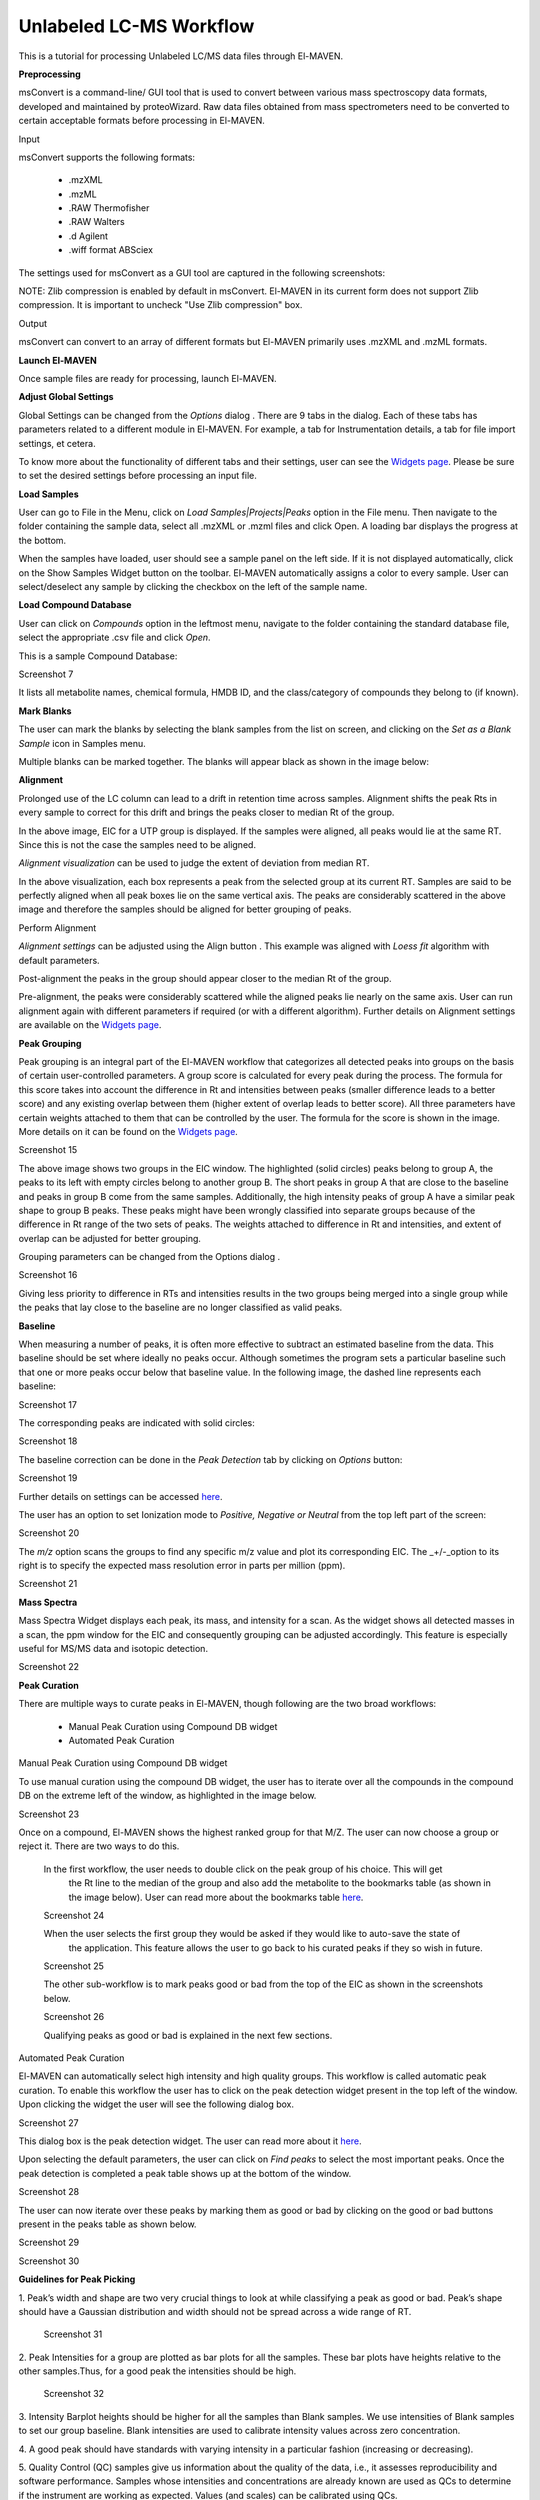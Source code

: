 Unlabeled LC-MS Workflow
========================

This is a tutorial for processing Unlabeled LC/MS data files through El-MAVEN.

.. All widget icons are referenced here

.. |options| image:: /image/Widget_1.png
.. |mark sample as blank| image:: /image/Widget_10.png
.. |show alignment visualisation| image:: /image/Widget_26.png
.. |align| image:: /image/Widget_25.png
.. |mass spectra widget| image:: /image/Widget_38.png
.. |peaks| image:: /image/Widget_29.png
.. |export to csv| image:: /image/Widget_36.png
.. |generate pdf| image:: /image/Widget_35.png
.. |export to json| image:: /image/Widget_37.png

.. **Contents**

    * Preprocessing
    * Launch El-MAVEN
    * Adjust Global Settings
    * Load Samples
    * Load Compound Database
    * Mark Blanks
    * Alignment
    * Peak Grouping
    * Baseline
    * Mass Spectra
    * Peak Curation
    * Guidelines for Peak Picking
    * Export options

**Preprocessing**

msConvert is a command-line/ GUI tool that is used to convert between various mass spectroscopy 
data formats, developed and maintained by proteoWizard. Raw data files obtained from mass 
spectrometers need to be converted to certain acceptable formats before processing in El-MAVEN.

Input

msConvert supports the following formats:

   * .mzXML
   * .mzML
   * .RAW Thermofisher
   * .RAW Walters
   * .d Agilent
   * .wiff format ABSciex

The settings used for msConvert as a GUI tool are captured in the following screenshots: 

.. image:: /image/1.png

NOTE: Zlib compression is enabled by default in msConvert. El-MAVEN in its current form does 
not support Zlib compression. It is important to uncheck "Use Zlib compression" box.

Output

msConvert can convert to an array of different formats but El-MAVEN primarily uses .mzXML and .mzML formats.

**Launch El-MAVEN**

Once sample files are ready for processing, launch El-MAVEN. 

.. image:: /image/2.png

**Adjust Global Settings**

Global Settings can be changed from the *Options* dialog |options|. There are 9 tabs in the dialog. Each of these 
tabs has parameters related to a different module in El-MAVEN. For example, a tab for Instrumentation 
details, a tab for file import settings, et cetera.

.. image:: /image/3.png

To know more about the functionality of different tabs and their settings, user can see the 
`Widgets page <https://github.com/ElucidataInc/El-MAVEN/wiki/Introduction-to-El-MAVEN-UI#2-global-settings>`_. 
Please be sure to set the desired settings before processing an input file.

**Load Samples**

User can go to File in the Menu, click on *Load Samples|Projects|Peaks* option in the File menu. 
Then navigate to the folder containing the sample data, select all .mzXML or .mzml files and click Open. 
A loading bar displays the progress at the bottom. 

.. image:: /image/4.png

When the samples have loaded, user should see a sample panel on the left side. If it is not displayed 
automatically, click on the Show Samples Widget button on the toolbar. El-MAVEN automatically assigns a 
color to every sample. User can select/deselect any sample by clicking the checkbox on the left of the 
sample name. 

.. image:: /image/5.png

**Load Compound Database**

User can click on *Compounds* option in the leftmost menu, navigate to the folder containing the 
standard database file, select the appropriate .csv file and click *Open*. 

.. image:: /image/6.png

This is a sample Compound Database: 

Screenshot 7

It lists all metabolite names, chemical formula, HMDB ID, and the class/category of compounds they 
belong to (if known).

**Mark Blanks**

The user can mark the blanks by selecting the blank samples from the list on screen, and clicking 
on the *Set as a Blank Sample* icon |mark sample as blank| in Samples menu.

.. image:: /image/8.png

Multiple blanks can be marked together. The blanks will appear black as shown in the image below: 

.. image:: /image/9.png

**Alignment**

Prolonged use of the LC column can lead to a drift in retention time across samples. Alignment 
shifts the peak Rts in every sample to correct for this drift and brings the peaks closer to 
median Rt of the group.

.. image:: /image/10.png

In the above image, EIC for a UTP group is displayed. If the samples were aligned, all peaks 
would lie at the same RT. Since this is not the case the samples need to be aligned.

*Alignment visualization* |show alignment visualisation| can be used to judge the extent of deviation from median RT. 

.. image:: /image/11.png

In the above visualization, each box represents a peak from the selected group at its current RT.
Samples are said to be perfectly aligned when all peak boxes lie on the same vertical axis. 
The peaks are considerably scattered in the above image and therefore the samples should be aligned 
for better grouping of peaks.

Perform Alignment

*Alignment settings* can be adjusted using the Align button |align|. This example was aligned with 
*Loess fit* algorithm with default parameters. 

.. image:: /image/12.png

Post-alignment the peaks in the group should appear closer to the median Rt of the group.

.. image:: /image/13.png

.. image:: /image/14.png

Pre-alignment, the peaks were considerably scattered while the aligned peaks lie nearly on the same axis.
User can run alignment again with different parameters if required (or with a different algorithm). Further
details on Alignment settings are available on the 
`Widgets page <https://github.com/ElucidataInc/El-MAVEN/wiki/Introduction-to-El-MAVEN-UI#2-global-settings>`_.

**Peak Grouping**

Peak grouping is an integral part of the El-MAVEN workflow that categorizes all detected peaks into groups 
on the basis of certain user-controlled parameters. A group score is calculated for every peak during the
process. The formula for this score takes into account the difference in Rt and intensities between peaks
(smaller difference leads to a better score) and any existing overlap between them (higher extent of overlap
leads to better score). All three parameters have certain weights attached to them that can be controlled by
the user. The formula for the score is shown in the image. More details on it can be found on the 
`Widgets page <https://github.com/ElucidataInc/El-MAVEN/wiki/Introduction-to-El-MAVEN-UI#2-global-settings>`_.

Screenshot 15

The above image shows two groups in the EIC window. The highlighted (solid circles) peaks belong to group A,
the peaks to its left with empty circles belong to another group B. The short peaks in group A that are close
to the baseline and peaks in group B come from the same samples. Additionally, the high intensity peaks of group
A have a similar peak shape to group B peaks. These peaks might have been wrongly classified into separate groups
because of the difference in Rt range of the two sets of peaks. The weights attached to difference in Rt and intensities,
and extent of overlap can be adjusted for better grouping.

Grouping parameters can be changed from the Options dialog |options|.

Screenshot 16

Giving less priority to difference in RTs and intensities results in the two groups being merged into a single 
group while the peaks that lay close to the baseline are no longer classified as valid peaks.

**Baseline**

When measuring a number of peaks, it is often more effective to subtract an estimated baseline from the data.
This baseline should be set where ideally no peaks occur. Although sometimes the program sets a particular 
baseline such that one or more peaks occur below that baseline value. In the following image, the dashed line 
represents each baseline:

Screenshot 17

The corresponding peaks are indicated with solid circles: 

Screenshot 18

The baseline correction can be done in the *Peak Detection* tab by clicking on *Options* button: 

Screenshot 19

Further details on settings can be accessed `here <https://github.com/ElucidataInc/El-MAVEN/wiki/Introduction-to-El-MAVEN-UI#peak-detection>`_.

The user has an option to set Ionization mode to *Positive, Negative or Neutral* from the top left part of the screen: 

Screenshot 20

The *m/z* option scans the groups to find any specific m/z value and plot its corresponding EIC. 
The _+/-_option to its right is to specify the expected mass resolution error in parts per million (ppm).

Screenshot 21

**Mass Spectra**

Mass Spectra Widget |mass spectra widget| displays each peak, its mass, and intensity for a scan. 
As the widget shows all detected masses in a scan, the ppm window for the EIC and consequently 
grouping can be adjusted accordingly. This feature is especially useful for MS/MS data and isotopic detection. 

Screenshot 22

**Peak Curation**

There are multiple ways to curate peaks in El-MAVEN, though following are the two broad workflows:

   * Manual Peak Curation using Compound DB widget
   * Automated Peak Curation


Manual Peak Curation using Compound DB widget

To use manual curation using the compound DB widget, the user has to iterate over all the compounds in the 
compound DB on the extreme left of the window, as highlighted in the image below. 

Screenshot 23

Once on a compound, El-MAVEN shows the highest ranked group for that M/Z. The user can now choose a group 
or reject it. There are two ways to do this.

   In the first workflow, the user needs to double click on the peak group of his choice. This will get 
    the Rt line to the median of the group and also add the metabolite to the bookmarks table (as shown in the 
    image below). User can read more about the bookmarks table `here <https://github.com/ElucidataInc/El-MAVEN/wiki/Introduction-to-El-MAVEN-UI#5-eic-window>`_.

   Screenshot 24

   When the user selects the first group they would be asked if they would like to auto-save the state of 
    the application. This feature allows the user to go back to his curated peaks if they so wish in future. 

   Screenshot 25

   The other sub-workflow is to mark peaks good or bad from the top of the EIC as shown in the screenshots below.

   Screenshot 26
    
   Qualifying peaks as good or bad is explained in the next few sections.

Automated Peak Curation

El-MAVEN can automatically select high intensity and high quality groups. This workflow is called automatic peak 
curation. To enable this workflow the user has to click on the peak detection widget present in the top left of 
the window. Upon clicking the widget the user will see the following dialog box. 

Screenshot 27

This dialog box |peaks| is the peak detection widget. The user can read more about it `here <https://github.com/ElucidataInc/El-MAVEN/wiki/Introduction-to-El-MAVEN-UI#8-peak-detection>`_.

Upon selecting the default parameters, the user can click on *Find peaks* to select the most important peaks. 
Once the peak detection is completed a peak table shows up at the bottom of the window.

Screenshot 28

The user can now iterate over these peaks by marking them as good or bad by clicking on the good 
or bad buttons present in the peaks table as shown below. 

Screenshot 29

Screenshot 30

**Guidelines for Peak Picking**

1. Peak’s width and shape are two very crucial things to look at while classifying a peak as good 
or bad. Peak’s shape should have a Gaussian distribution and width should not be spread across 
a wide range of RT. 

   Screenshot 31

2. Peak Intensities for a group are plotted as bar plots for all the samples. These bar plots have 
heights relative to the other samples.Thus, for a good peak the intensities should be high. 

   Screenshot 32

3. Intensity Barplot heights should be higher for all the samples than Blank samples. We use 
intensities of Blank samples to set our group baseline. Blank intensities are used to calibrate 
intensity values across zero concentration.

4. A good peak should have standards with varying intensity in a particular fashion (increasing 
or decreasing).

5. Quality Control (QC) samples give us information about the quality of the data, i.e., it assesses 
reproducibility and software performance. Samples whose intensities and concentrations are already known
are used as QCs to determine if the instrument are working as expected. Values (and scales) can be 
calibrated using QCs.

6. If peak groups of a particular metabolite are separated apart (Not aligned well) then we should use 
stringent alignment parameters to overcome this problem.

7. For a particular metabolite, let’s say if it has n number of groups, then the group which is much 
closer to the above guidelines should be selected as good peak. Multiple groups can also be selected in 
case of ambiguity (if Rt information is not provided).

**Export options**

There are multiple export options available for storing marked peak data. User can either 
generate a PDF report to save the EIC for every metabolite, export data for a particular group 
in .csv format, or export the EICs to a Json file as shown below. 

Screenshot 33

User can select *All, Good, Bad or Selected* peaks to export. 

Screenshot 34

The *Export Groups to CSV* option |export to csv| lets the user save the 'good'/'bad' labels along with the peak 
table. User also has the option to filter out rows that have a certain label while exporting the table.

*Generate PDF Report* option |generate pdf| saves all EICs with their corresponding bar plots in a PDF file.

*Export EICs to Json* option |export to json| exports all EICs to a Json file.

Another option is to export the peak data in .mzroll format that can be directly loaded into 
El-MAVEN by clicking on the Load *Samples|Projects|Peaks* option in the File menu. For this, go to the 
File option in the menu bar, and click on '*Save Project*'.

Screenshot 35
